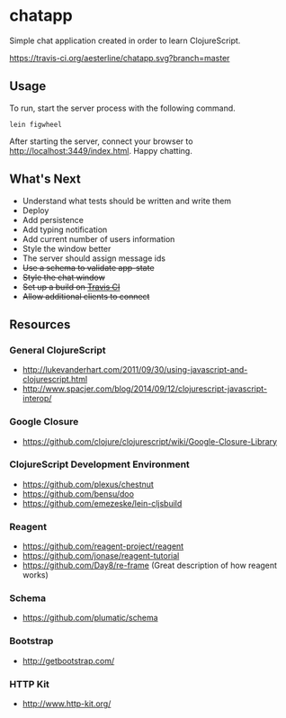 * chatapp
  Simple chat application created in order to learn ClojureScript.

  #+CAPTION: Build Status
  [[https://travis-ci.org/aesterline/chatapp.svg?branch=master]]

** Usage

  To run, start the server process with the following command.

  #+BEGIN_EXAMPLE
  lein figwheel
  #+END_EXAMPLE

  After starting the server, connect your browser to [[http://localhost:3449/index.html][http://localhost:3449/index.html]]. Happy chatting.

** What's Next

   - Understand what tests should be written and write them
   - Deploy
   - Add persistence
   - Add typing notification
   - Add current number of users information
   - Style the window better
   - The server should assign message ids
   - +Use a schema to validate app-state+
   - +Style the chat window+
   - +Set up a build on [[https://travis-ci.org/][Travis CI]]+
   - +Allow additional clients to connect+

** Resources

*** General ClojureScript

    - [[http://lukevanderhart.com/2011/09/30/using-javascript-and-clojurescript.html][http://lukevanderhart.com/2011/09/30/using-javascript-and-clojurescript.html]]
    - [[http://www.spacjer.com/blog/2014/09/12/clojurescript-javascript-interop/][http://www.spacjer.com/blog/2014/09/12/clojurescript-javascript-interop/]]

*** Google Closure

    - https://github.com/clojure/clojurescript/wiki/Google-Closure-Library

*** ClojureScript Development Environment

    - [[https://github.com/plexus/chestnut][https://github.com/plexus/chestnut]]
    - [[https://github.com/bensu/doo][https://github.com/bensu/doo]]
    - [[https://github.com/emezeske/lein-cljsbuild][https://github.com/emezeske/lein-cljsbuild]]

*** Reagent

    - [[https://github.com/reagent-project/reagent][https://github.com/reagent-project/reagent]]
    - [[https://github.com/jonase/reagent-tutorial][https://github.com/jonase/reagent-tutorial]]
    - https://github.com/Day8/re-frame (Great description of how reagent works)

*** Schema

    - https://github.com/plumatic/schema

*** Bootstrap

    - http://getbootstrap.com/

*** HTTP Kit

    - [[http://www.http-kit.org/][http://www.http-kit.org/]]
